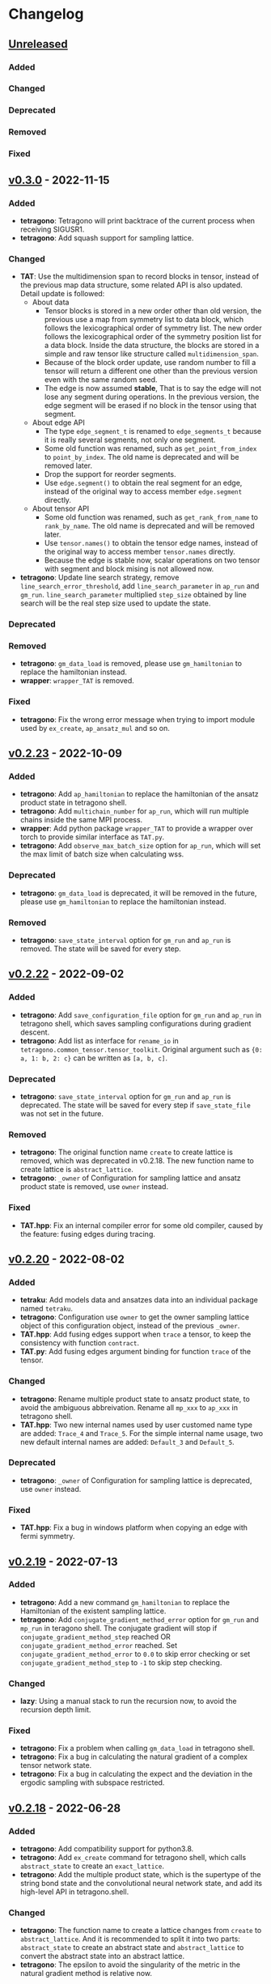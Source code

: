 * Changelog

** [[https://github.com/hzhangxyz/TAT/compare/v0.3.0...dev][Unreleased]]

*** Added
*** Changed
*** Deprecated
*** Removed
*** Fixed

** [[https://github.com/hzhangxyz/TAT/compare/v0.2.23...v0.3.0][v0.3.0]] - 2022-11-15

*** Added
+ *tetragono*: Tetragono will print backtrace of the current process when receiving SIGUSR1.
+ *tetragono*: Add squash support for sampling lattice.
*** Changed
+ *TAT*: Use the multidimension span to record blocks in tensor, instead of the previous map data structure, some
  related API is also updated. Detail update is followed:
  + About data
    + Tensor blocks is stored in a new order other than old version, the previous use a map from symmetry list to data
      block, which follows the lexicographical order of symmetry list. The new order follows the lexicographical order
      of the symmetry position list for a data block. Inside the data structure, the blocks are stored in a simple and
      raw tensor like structure called =multidimension_span=.
    + Because of the block order update, use random number to fill a tensor will return a different one other than the
      previous version even with the same random seed.
    + The edge is now assumed *stable*, That is to say the edge will not lose any segment during operations. In the
      previous version, the edge segment will be erased if no block in the tensor using that segment.
  + About edge API
    + The type =edge_segment_t= is renamed to =edge_segments_t= because it is really several segments, not only one
      segment.
    + Some old function was renamed, such as =get_point_from_index= to =point_by_index=. The old name is deprecated and
      will be removed later.
    + Drop the support for reorder segments.
    + Use =edge.segment()= to obtain the real segment for an edge, instead of the original way to access member
      =edge.segment= directly.
  + About tensor API
    + Some old function was renamed, such as =get_rank_from_name= to =rank_by_name=. The old name is deprecated and will
      be removed later.
    + Use =tensor.names()= to obtain the tensor edge names, instead of the original way to access member =tensor.names=
      directly.
    + Because the edge is stable now, scalar operations on two tensor with segment and block mising is not allowed now.
+ *tetragono*: Update line search strategy, remove =line_search_error_threshold=, add =line_search_parameter= in
  =ap_run= and =gm_run=. =line_search_parameter= multiplied =step_size= obtained by line search will be the real step
  size used to update the state.
*** Deprecated
*** Removed
+ *tetragono*: =gm_data_load= is removed, please use =gm_hamiltonian= to replace the hamiltonian instead.
+ *wrapper*: =wrapper_TAT= is removed.
*** Fixed
+ *tetragono*: Fix the wrong error message when trying to import module used by =ex_create=, =ap_ansatz_mul= and so on.

** [[https://github.com/hzhangxyz/TAT/compare/v0.2.22...v0.2.23][v0.2.23]] - 2022-10-09

*** Added
+ *tetragono*: Add =ap_hamiltonian= to replace the hamiltonian of the ansatz product state in tetragono shell.
+ *tetragono*: Add =multichain_number= for =ap_run=, which will run multiple chains inside the same MPI process.
+ *wrapper*: Add python package =wrapper_TAT= to provide a wrapper over torch to provide similar interface as =TAT.py=.
+ *tetragono*: Add =observe_max_batch_size= option for =ap_run=, which will set the max limit of batch size when
  calculating wss.
*** Deprecated
+ *tetragono*: =gm_data_load= is deprecated, it will be removed in the future, please use =gm_hamiltonian= to replace
  the hamiltonian instead.
*** Removed
+ *tetragono*: =save_state_interval= option for =gm_run= and =ap_run= is removed. The state will be saved for every
  step.

** [[https://github.com/hzhangxyz/TAT/compare/v0.2.20...v0.2.22][v0.2.22]] - 2022-09-02

*** Added
+ *tetragono*: Add =save_configuration_file= option for =gm_run= and =ap_run= in tetragono shell, which saves sampling
  configurations during gradient descent.
+ *tetragono*: Add list as interface for =rename_io= in =tetragono.common_tensor.tensor_toolkit=. Original argument such
  as ={0: a, 1: b, 2: c}= can be written as =[a, b, c]=.
*** Deprecated
+ *tetragono*: =save_state_interval= option for =gm_run= and =ap_run= is deprecated. The state will be saved for every
  step if =save_state_file= was not set in the future.
*** Removed
+ *tetragono*: The original function name =create= to create lattice is removed, which was deprecated in v0.2.18. The
  new function name to create lattice is =abstract_lattice=.
+ *tetragono*: =_owner= of Configuration for sampling lattice and ansatz product state is removed, use =owner= instead.
*** Fixed
+ *TAT.hpp*: Fix an internal compiler error for some old compiler, caused by the feature: fusing edges during tracing.

** [[https://github.com/hzhangxyz/TAT/compare/v0.2.19...v0.2.20][v0.2.20]] - 2022-08-02

*** Added
+ *tetraku*: Add models data and ansatzes data into an individual package named =tetraku=.
+ *tetragono*: Configuration use =owner= to get the owner sampling lattice object of this configuration object, instead
  of the previous =_owner=.
+ *TAT.hpp*: Add fusing edges support when =trace= a tensor, to keep the consistency with function =contract=.
+ *TAT.py*: Add fusing edges argument binding for function =trace= of the tensor.
*** Changed
+ *tetragono*: Rename multiple product state to ansatz product state, to avoid the ambiguous abbreivation. Rename all
  =mp_xxx= to =ap_xxx= in tetragono shell.
+ *TAT.hpp*: Two new internal names used by user customed name type are added: =Trace_4= and =Trace_5=. For the simple
  internal name usage, two new default internal names are added: =Default_3= and =Default_5=.
*** Deprecated
+ *tetragono*: =_owner= of Configuration for sampling lattice is deprecated, use =owner= instead.
*** Fixed
+ *TAT.hpp*: Fix a bug in windows platform when copying an edge with fermi symmetry.

** [[https://github.com/hzhangxyz/TAT/compare/v0.2.18...v0.2.19][v0.2.19]] - 2022-07-13

*** Added
+ *tetragono*: Add a new command =gm_hamiltonian= to replace the Hamiltonian of the existent sampling lattice.
+ *tetragono*: Add =conjugate_gradient_method_error= option for =gm_run= and =mp_run= in teragono shell. The conjugate
  gradient will stop if =conjugate_gradient_method_step= reached OR =conjugate_gradient_method_error= reached. Set
  =conjugate_gradient_method_error= to =0.0= to skip error checking or set =conjugate_gradient_method_step= to =-1= to
  skip step checking.
*** Changed
+ *lazy*: Using a manual stack to run the recursion now, to avoid the recursion depth limit.
*** Fixed
+ *tetragono*: Fix a problem when calling =gm_data_load= in tetragono shell.
+ *tetragono*: Fix a bug in calculating the natural gradient of a complex tensor network state.
+ *tetragono*: Fix a bug in calculating the expect and the deviation in the ergodic sampling with subspace restricted.

** [[https://github.com/hzhangxyz/TAT/compare/v0.2.17...v0.2.18][v0.2.18]] - 2022-06-28

*** Added
+ *tetragono*: Add compatibility support for python3.8.
+ *tetragono*: Add =ex_create= command for tetragono shell, which calls =abstract_state= to create an =exact_lattice=.
+ *tetragono*: Add the multiple product state, which is the supertype of the string bond state and the convolutional
  neural network state, and add its high-level API in tetragono.shell.
*** Changed
+ *tetragono*: The function name to create a lattice changes from =create= to =abstract_lattice=. And it is recommended
  to split it into two parts: =abstract_state= to create an abstract state and =abstract_lattice= to convert the
  abstract state into an abstract lattice.
+ *tetragono*: The epsilon to avoid the singularity of the metric in the natural gradient method is relative now.
*** Deprecated
+ *tetragono*: The original function name =create= to create lattice is deprecated.

** [[https://github.com/hzhangxyz/TAT/compare/v0.2.13...v0.2.17][v0.2.17]] - 2022-06-12

*** Added
+ *tetragono*: Add support for changing the hamiltonian of an existent sampling lattice. To do it, create a lattice with
  target hamiltonians and then call =gm_data_load(file_name)= to replace tensors with data stored in file =file_name=.
  For low-level API, =lattice_1._lattice = lattice_2._lattice= could replace tensor data directly.
+ *PyTAT*: Add edge fusing support when contracting two tensors.
+ *TAT.hpp*: Add support for being compiled by MSVC or Intel ICC.
*** Changed
+ *tetragono*: Avoid data files being destroyed if a file system error appears when saving, such as the size limit of
  quota reached.
*** Removed
+ *tetragono*: Submodule =common_variable= is removed, please use =common_tensor= or =common_toolkit= instead.
*** Fixed
+ *TAT.hpp*: Fix selecting the wrong constructor of =Edge= when using two vector iterators to construct =Edge=.
+ *TAT.hpp*: Fix bug when tensor SVD with relative cut cutting nothing.

** [[https://github.com/hzhangxyz/TAT/compare/v0.2.12...v0.2.13][v0.2.13]] - 2022-04-26

*** Added
+ *tetragono*: Allow passing function directly instead of module name string of various interface of mid-level API,
  including =restrict= for restricting subspace, =measurement= for measuring values, =initial_configuration= for
  initializing sampling configurations, and =hopping_hamiltonians= for fake hamiltonians used by sweep sampling.
+ *tetragono*: Add =load_configuration= to load configuration from a saved file to a =Configuration= object for
  low-level API.
+ *tetragono*: Add classical term of energy for sampling lattice. To do it, call
  =observer.set_classical_energy(classical_energy)= to set a function with configuration as input, and returns a float
  as classical energy. For mid-level API, pass a module containing function =classical_energy= or the function itself as
  parameter =classical_energy= to =gm_run= or =gradient_descent=.
*** Changed
+ *tetragono*: Using =hopping_hamiltonians= instead of original =hamiltonians= for the name of function which generates
  fake hamiltonians used by sweep sampling.
+ *tetragono*: Updating interface for generating initial sampling configuration(=initial_configuration=). Previously,
  =state= and =Dc= are given, it is needed to create =Configuration= manually. Currently, the input function will get
  initiated =Configuration=, and set configuration on it directly.
+ *tetragono*: Configuration information is maintained by three mid-level API now: =gm_conf_create=, =gm_conf_load=, and
  =gm_conf_dump=. Call =gm_conf_load(file_name)= to load configuration from file. Call =gm_conf_dump(file_name)= to dump
  configuration to file after =gm_run=. Call =gm_conf_create(initial_configuration)= to using function
  =initial_configuration= to initialize configuration.
+ *tetragono*: Rename parameter name =sweep_initial_configuration= to =sampling_configurations=. Generally, this
  parameter is not used directly by mid-level API, and it is needed to use =gm_conf_create/load/dump= to manipulate it.
  In the low-level API environment, =load_configuration= may be used to create configuration passed to
  =sampling_configurations=.
